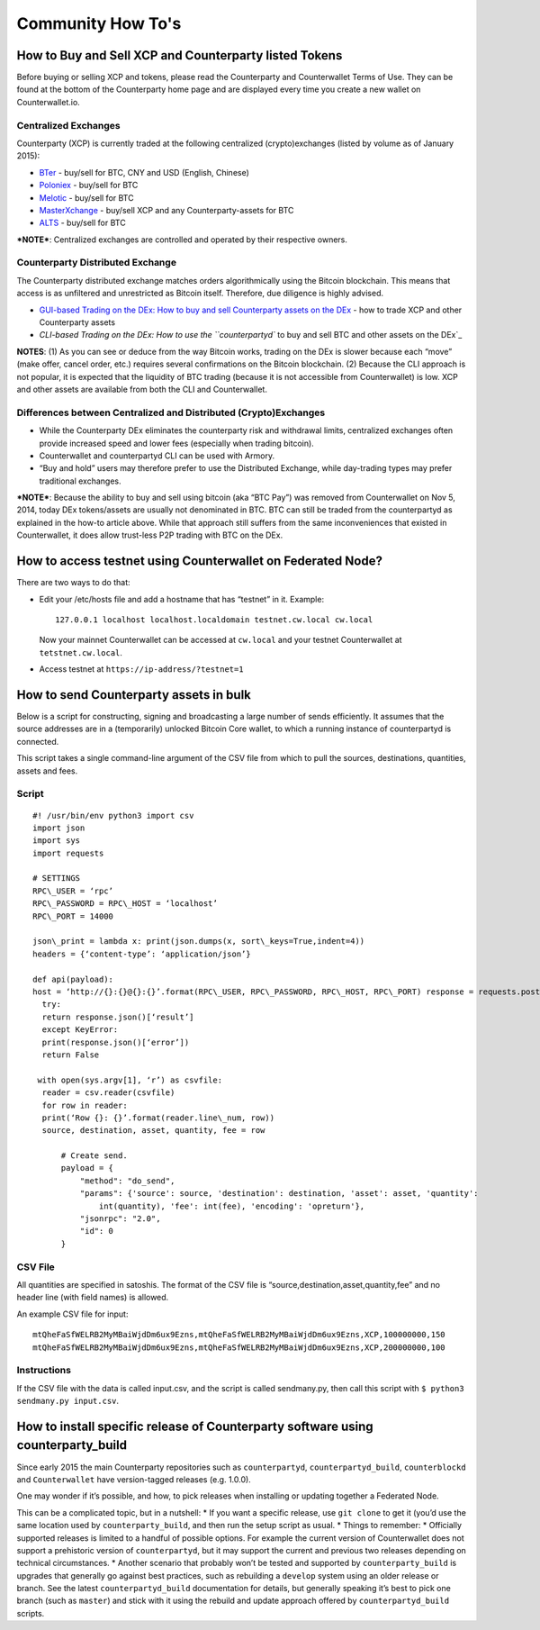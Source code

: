 Community How To's
==================

How to Buy and Sell XCP and Counterparty listed Tokens
-------------------------------------------------------

Before buying or selling XCP and tokens, please read the Counterparty
and Counterwallet Terms of Use. They can be found at the bottom of the
Counterparty home page and are displayed every time you create a new
wallet on Counterwallet.io.

Centralized Exchanges
~~~~~~~~~~~~~~~~~~~~~

Counterparty (XCP) is currently traded at the following centralized (crypto)exchanges (listed by volume as of January 2015): 

* `BTer`_ - buy/sell for BTC, CNY and USD (English, Chinese) 

* `Poloniex`_ - buy/sell for BTC 

* `Melotic`_ - buy/sell for BTC 

* `MasterXchange`_ - buy/sell XCP and any Counterparty-assets for BTC

* `ALTS`_ - buy/sell for BTC

***NOTE***: Centralized exchanges are controlled and operated by their
respective owners.

Counterparty Distributed Exchange
~~~~~~~~~~~~~~~~~~~~~~~~~~~~~~~~~

The Counterparty distributed exchange matches orders algorithmically using the Bitcoin blockchain. This means that access is as unfiltered and unrestricted as Bitcoin itself. Therefore, due diligence is highly advised.

-  `GUI-based Trading on the DEx: How to buy and sell Counterparty
   assets on the DEx`_ - how to trade XCP and other Counterparty assets

-  `CLI-based Trading on the DEx: How to use the ``counterpartyd`` to
   buy and sell BTC and other assets on the DEx`_

**NOTES**: (1) As you can see or deduce from the way Bitcoin works,
trading on the DEx is slower because each “move” (make offer, cancel
order, etc.) requires several confirmations on the Bitcoin blockchain.
(2) Because the CLI approach is not popular, it is expected that the
liquidity of BTC trading (because it is not accessible from
Counterwallet) is low. XCP and other assets are available from both the
CLI and Counterwallet.

Differences between Centralized and Distributed (Crypto)Exchanges
~~~~~~~~~~~~~~~~~~~~~~~~~~~~~~~~~~~~~~~~~~~~~~~~~~~~~~~~~~~~~~~~~

-  While the Counterparty DEx eliminates the counterparty risk and
   withdrawal limits, centralized exchanges often provide increased
   speed and lower fees (especially when trading bitcoin).
-  Counterwallet and counterpartyd CLI can be used with Armory.
-  “Buy and hold” users may therefore prefer to use the Distributed
   Exchange, while day-trading types may prefer traditional exchanges.

***NOTE***: Because the ability to buy and sell using bitcoin (aka “BTC
Pay”) was removed from Counterwallet on Nov 5, 2014, today DEx
tokens/assets are usually not denominated in BTC. BTC can still be
traded from the counterpartyd as explained in the how-to article above.
While that approach still suffers from the same inconveniences that
existed in Counterwallet, it does allow trust-less P2P trading with BTC
on the DEx.

.. _BTer: https://bter.com/trade/xcp_btc
.. _Poloniex: https://poloniex.com/exchange/btc_xcp
.. _Melotic: https://www.melotic.com/markets/xcp-btc
.. _MasterXchange: https://masterxchange.com/market.php?currency=xcp
.. _ALTS: https://alts.trade/trade/XCP/BTC
.. _`GUI-based Trading on the DEx: How to buy and sell Counterparty assets on the DEx`: http://support.counterparty.io/solution/categories/5000013624/folders/5000021046/articles/5000527145-buy-and-sell-assets-tokens-on-the-dex-using-xcp
.. _`CLI-based Trading on the DEx: How to use the ``counterpartyd`` to buy and sell BTC and other assets on the DEx`: http://support.counterparty.io/support/solutions/articles/5000499251-manual-btc-sell-ing-on-the-counterparty-distributed-exchange-dex-using-counterpartyd

How to access testnet using Counterwallet on Federated Node?
------------------------------------------------------------

There are two ways to do that:

-  Edit your /etc/hosts file and add a hostname that has “testnet” in
   it. Example:

   ::

       127.0.0.1 localhost localhost.localdomain testnet.cw.local cw.local

   Now your mainnet Counterwallet can be accessed at ``cw.local`` and
   your testnet Counterwallet at ``tetstnet.cw.local``.
-  Access testnet at ``https://ip-address/?testnet=1``

How to send Counterparty assets in bulk
---------------------------------------

Below is a script for constructing, signing and broadcasting a large
number of sends efficiently. It assumes that the source addresses are in
a (temporarily) unlocked Bitcoin Core wallet, to which a running
instance of counterpartyd is connected.

This script takes a single command-line argument of the CSV file from
which to pull the sources, destinations, quantities, assets and fees.

Script
~~~~~~
  
::

  #! /usr/bin/env python3 import csv
  import json
  import sys
  import requests
  
  # SETTINGS
  RPC\_USER = ‘rpc’
  RPC\_PASSWORD = RPC\_HOST = ‘localhost’
  RPC\_PORT = 14000
  
  json\_print = lambda x: print(json.dumps(x, sort\_keys=True,indent=4))
  headers = {‘content-type’: ‘application/json’}
  
  def api(payload):
  host = ‘http://{}:{}@{}:{}’.format(RPC\_USER, RPC\_PASSWORD, RPC\_HOST, RPC\_PORT) response = requests.post(host,data=json.dumps(payload), headers=headers)
    try:
    return response.json()[‘result’]
    except KeyError:
    print(response.json()[‘error’])
    return False
  
   with open(sys.argv[1], ‘r’) as csvfile:
    reader = csv.reader(csvfile)
    for row in reader:
    print(‘Row {}: {}’.format(reader.line\_num, row))
    source, destination, asset, quantity, fee = row

        # Create send.                                                          
        payload = {                                                             
            "method": "do_send",                                            
            "params": {'source': source, 'destination': destination, 'asset': asset, 'quantity': 
                int(quantity), 'fee': int(fee), 'encoding': 'opreturn'},
            "jsonrpc": "2.0",                                                   
            "id": 0                                                             
        }                         
        

CSV File
~~~~~~~~

All quantities are specified in satoshis. The format of the CSV file is
“source,destination,asset,quantity,fee” and no header line (with field
names) is allowed.

An example CSV file for input:

::

    mtQheFaSfWELRB2MyMBaiWjdDm6ux9Ezns,mtQheFaSfWELRB2MyMBaiWjdDm6ux9Ezns,XCP,100000000,150
    mtQheFaSfWELRB2MyMBaiWjdDm6ux9Ezns,mtQheFaSfWELRB2MyMBaiWjdDm6ux9Ezns,XCP,200000000,100

Instructions
~~~~~~~~~~~~

If the CSV file with the data is called input.csv, and the script is
called sendmany.py, then call this script with
``$ python3 sendmany.py input.csv``.


How to install specific release of Counterparty software using counterparty_build
--------------------------------------------------------------------------------------------------------------

Since early 2015 the main Counterparty repositories such as
``counterpartyd``, ``counterpartyd_build``, ``counterblockd`` and
``Counterwallet`` have version-tagged releases (e.g. 1.0.0).

One may wonder if it’s possible, and how, to pick releases when
installing or updating together a Federated Node.

This can be a complicated topic, but in a nutshell: \* If you want a
specific release, use ``git clone`` to get it (you’d use the same
location used by ``counterparty_build``, and then run the setup script
as usual. \* Things to remember: \* Officially supported releases is
limited to a handful of possible options. For example the current
version of Counterwallet does not support a prehistoric version of
``counterpartyd``, but it may support the current and previous two
releases depending on technical circumstances. \* Another scenario that
probably won’t be tested and supported by ``counterparty_build`` is
upgrades that generally go against best practices, such as rebuilding a
``develop`` system using an older release or branch. See the latest
``counterpartyd_build`` documentation for details, but generally
speaking it’s best to pick one branch (such as ``master``) and stick
with it using the rebuild and update approach offered by
``counterpartyd_build`` scripts.
